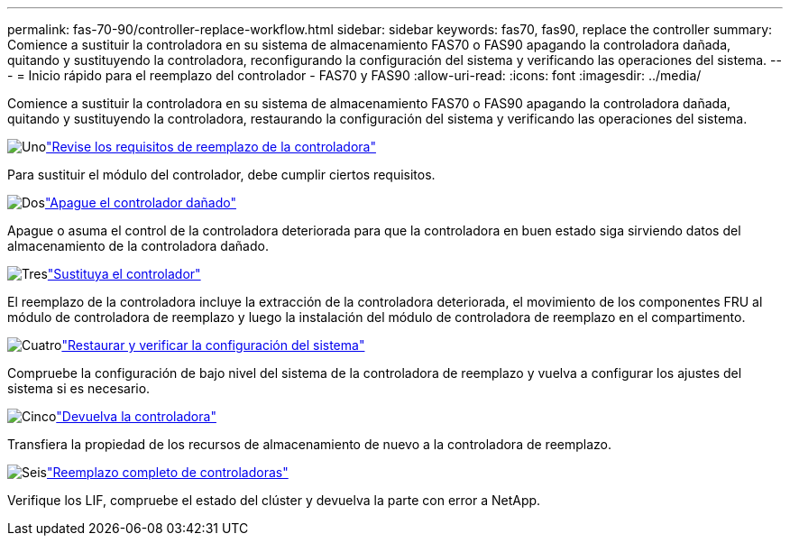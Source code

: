 ---
permalink: fas-70-90/controller-replace-workflow.html 
sidebar: sidebar 
keywords: fas70, fas90, replace the controller 
summary: Comience a sustituir la controladora en su sistema de almacenamiento FAS70 o FAS90 apagando la controladora dañada, quitando y sustituyendo la controladora, reconfigurando la configuración del sistema y verificando las operaciones del sistema. 
---
= Inicio rápido para el reemplazo del controlador - FAS70 y FAS90
:allow-uri-read: 
:icons: font
:imagesdir: ../media/


[role="lead"]
Comience a sustituir la controladora en su sistema de almacenamiento FAS70 o FAS90 apagando la controladora dañada, quitando y sustituyendo la controladora, restaurando la configuración del sistema y verificando las operaciones del sistema.

.image:https://raw.githubusercontent.com/NetAppDocs/common/main/media/number-1.png["Uno"]link:controller-replace-requirements.html["Revise los requisitos de reemplazo de la controladora"]
[role="quick-margin-para"]
Para sustituir el módulo del controlador, debe cumplir ciertos requisitos.

.image:https://raw.githubusercontent.com/NetAppDocs/common/main/media/number-2.png["Dos"]link:controller-replace-shutdown.html["Apague el controlador dañado"]
[role="quick-margin-para"]
Apague o asuma el control de la controladora deteriorada para que la controladora en buen estado siga sirviendo datos del almacenamiento de la controladora dañado.

.image:https://raw.githubusercontent.com/NetAppDocs/common/main/media/number-3.png["Tres"]link:controller-replace-move-hardware.html["Sustituya el controlador"]
[role="quick-margin-para"]
El reemplazo de la controladora incluye la extracción de la controladora deteriorada, el movimiento de los componentes FRU al módulo de controladora de reemplazo y luego la instalación del módulo de controladora de reemplazo en el compartimento.

.image:https://raw.githubusercontent.com/NetAppDocs/common/main/media/number-4.png["Cuatro"]link:controller-replace-system-config-restore-and-verify.html["Restaurar y verificar la configuración del sistema"]
[role="quick-margin-para"]
Compruebe la configuración de bajo nivel del sistema de la controladora de reemplazo y vuelva a configurar los ajustes del sistema si es necesario.

.image:https://raw.githubusercontent.com/NetAppDocs/common/main/media/number-5.png["Cinco"]link:controller-replace-recable-reassign-disks.html["Devuelva la controladora"]
[role="quick-margin-para"]
Transfiera la propiedad de los recursos de almacenamiento de nuevo a la controladora de reemplazo.

.image:https://raw.githubusercontent.com/NetAppDocs/common/main/media/number-6.png["Seis"]link:controller-replace-restore-system-rma.html["Reemplazo completo de controladoras"]
[role="quick-margin-para"]
Verifique los LIF, compruebe el estado del clúster y devuelva la parte con error a NetApp.
